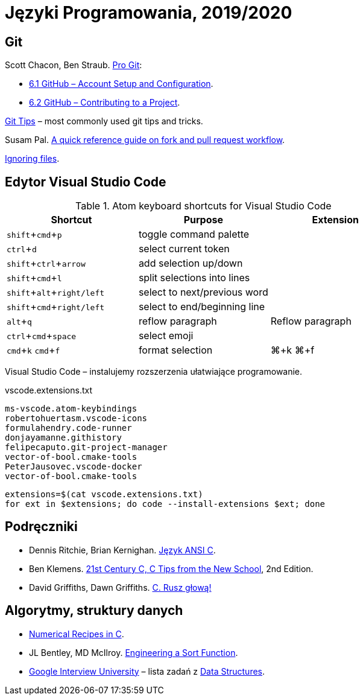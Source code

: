 = Języki Programowania, 2019/2020
:icons: font
:experimental: true

== Git

Scott Chacon, Ben Straub. https://git-scm.com/book/en/v2[Pro Git]:

* https://git-scm.com/book/en/v2/GitHub-Account-Setup-and-Configuration[6.1 GitHub – Account Setup and Configuration].
* https://git-scm.com/book/en/v2/GitHub-Contributing-to-a-Project[6.2 GitHub – Contributing to a Project].

https://github.com/git-tips/tips[Git Tips] – most commonly used git tips and tricks.

Susam Pal.
https://github.com/susam/gitpr[A quick reference guide on fork and pull request workflow].

https://help.github.com/articles/ignoring-files/#create-a-global-gitignore[Ignoring files].

== Edytor Visual Studio Code

.Atom keyboard shortcuts for Visual Studio Code
|===
|Shortcut |Purpose |Extension

|kbd:[shift+cmd+p]           | toggle command palette |
|kbd:[ctrl+d]                | select current token |
|kbd:[shift+ctrl+arrow]      | add selection up/down |
|kbd:[shift+cmd+l]           | split selections into lines |
|kbd:[shift+alt+right/left]  | select to next/previous word |
|kbd:[shift+cmd+right/left]  | select to end/beginning line |
|kbd:[alt+q]                 | reflow paragraph | Reflow paragraph
|kbd:[ctrl+cmd+space]        | select emoji |
|kbd:[cmd+k] kbd:[cmd+f]     | format selection | ⌘+k ⌘+f  
|===

Visual Studio Code – instalujemy rozszerzenia ułatwiające programowanie.

[source,sh]
.vscode.extensions.txt
----
ms-vscode.atom-keybindings
robertohuertasm.vscode-icons
formulahendry.code-runner
donjayamanne.githistory
felipecaputo.git-project-manager
vector-of-bool.cmake-tools
PeterJausovec.vscode-docker
vector-of-bool.cmake-tools
----

```sh
extensions=$(cat vscode.extensions.txt)
for ext in $extensions; do code --install-extensions $ext; done
```

## Podręczniki

* Dennis Ritchie, Brian Kernighan.
  https://pl.wikipedia.org/wiki/J%C4%99zyk_ANSI_C[Język ANSI C].
* Ben Klemens.
  http://shop.oreilly.com/product/0636920033677.do[21st Century C, C Tips from the New School], 2nd Edition.
* David Griffiths, Dawn Griffiths.
  https://helion.pl/ksiazki/c-rusz-glowa-david-griffiths-dawn-griffiths,cruszg.htm#format/e[C. Rusz głową!]


## Algorytmy, struktury danych

* http://www.nrbook.com/a/bookcpdf.html[Numerical Recipes in C].
* JL Bentley, MD McIlroy.
  http://cs.fit.edu/~pkc/classes/writing/samples/bentley93engineering.pdf[Engineering a Sort Function].
* https://github.com/jwasham/google-interview-university[Google Interview University] – lista zadań
  z https://github.com/jwasham/google-interview-university#data-structures[Data Structures].

